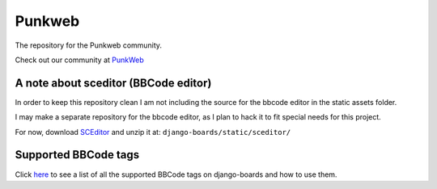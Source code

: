 Punkweb
=====================

The repository for the Punkweb community.

Check out our community at `PunkWeb <https://punkweb.us/board/>`__

A note about sceditor (BBCode editor)
~~~~~~~~~~~~~~~~~~~~~~~~~~~~~~~~~~~~~

In order to keep this repository clean I am not including the source for
the bbcode editor in the static assets folder.

I may make a separate repository for the bbcode editor, as I plan to
hack it to fit special needs for this project.

For now, download `SCEditor <http://www.sceditor.com/>`__ and unzip it
at: ``django-boards/static/sceditor/``

Supported BBCode tags
~~~~~~~~~~~~~~~~~~~~~

Click `here <https://punkweb.us/board/page/supported-bbcodes/>`__ to see
a list of all the supported BBCode tags on django-boards and how to use
them.
